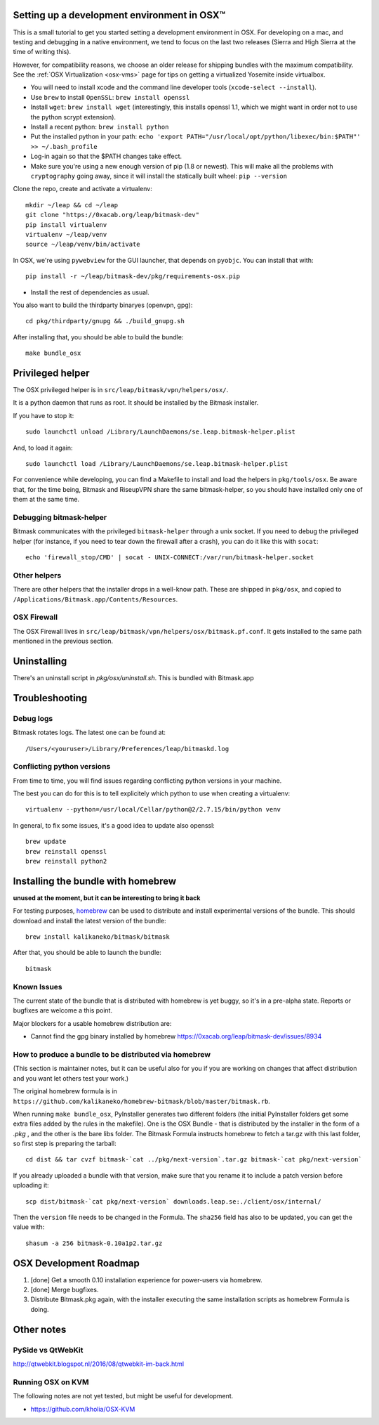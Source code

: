 .. _osx-dev:

Setting up a development environment in OSX™
============================================

.. note: work in progress. send a MR if you spot any mistake or missing info!

This is a small tutorial to get you started setting a development environment in OSX.
For developing on a mac, and testing and debugging in a native environment, we tend to focus on the last two releases (Sierra and High Sierra at the time of writing this).

However, for compatibility reasons, we choose an older release for shipping bundles with the maximum compatibility. See the :ref:`OSX Virtualization <osx-vms>` page for tips on getting a virtualized Yosemite inside virtualbox.

* You will need to install xcode and the command line developer tools (``xcode-select --install``).

* Use ``brew`` to install ``OpenSSL``: ``brew install openssl``

* Install ``wget``: ``brew install wget`` (interestingly, this installs openssl 1.1, which we might want in order not to use the python scrypt extension).

* Install a recent python: ``brew install python``

* Put the installed python in your path: ``echo 'export PATH="/usr/local/opt/python/libexec/bin:$PATH"' >> ~/.bash_profile``

* Log-in again so that the $PATH changes take effect.

* Make sure you're using a new enough version of pip (1.8 or newest). This will make all the problems with ``cryptography`` going away, since it will install the statically built wheel: ``pip --version``

Clone the repo, create and activate a virtualenv::

  mkdir ~/leap && cd ~/leap
  git clone "https://0xacab.org/leap/bitmask-dev"
  pip install virtualenv
  virtualenv ~/leap/venv
  source ~/leap/venv/bin/activate

In OSX, we're using ``pywebview`` for the GUI launcher, that depends on ``pyobjc``. You can install that with::

  pip install -r ~/leap/bitmask-dev/pkg/requirements-osx.pip

* Install the rest of dependencies as usual.

You also want to build the thirdparty binaryes (openvpn, gpg)::

  cd pkg/thirdparty/gnupg && ./build_gnupg.sh


After installing that, you should be able to build the bundle::

  make bundle_osx


Privileged helper
=================

The OSX privileged helper is in ``src/leap/bitmask/vpn/helpers/osx/``.

It is a python daemon that runs as root.
It should be installed by the Bitmask installer.

If you have to stop it::

  sudo launchctl unload /Library/LaunchDaemons/se.leap.bitmask-helper.plist


And, to load it again::

  sudo launchctl load /Library/LaunchDaemons/se.leap.bitmask-helper.plist

For convenience while developing, you can find a Makefile to install and load
the helpers in ``pkg/tools/osx``. Be aware that, for the time being, Bitmask
and RiseupVPN share the same bitmask-helper, so you should have installed only
one of them at the same time.


Debugging bitmask-helper
------------------------

Bitmask communicates with the privileged ``bitmask-helper`` through a unix
socket. If you need to debug the privileged helper (for instance, if you need to
tear down the firewall after a crash), you can do it like this with
``socat``::

  echo 'firewall_stop/CMD' | socat - UNIX-CONNECT:/var/run/bitmask-helper.socket


Other helpers
-------------

There are other helpers that the installer drops in a well-know path.
These are shipped in ``pkg/osx``, and copied to
``/Applications/Bitmask.app/Contents/Resources``.


OSX Firewall
------------

The OSX Firewall lives in ``src/leap/bitmask/vpn/helpers/osx/bitmask.pf.conf``. It gets
installed to the same path mentioned in the previous section.

.. note: cleanup unused helpers

Uninstalling
===================================

There's an uninstall script in `pkg/osx/uninstall.sh`. This is bundled with Bitmask.app

Troubleshooting
===================================

Debug logs
----------

Bitmask rotates logs. The latest one can be found at::

  /Users/<youruser>/Library/Preferences/leap/bitmaskd.log

Conflicting python versions
---------------------------
From time to time, you will find issues regarding conflicting python versions in your machine.

The best you can do for this is to tell explicitely which python to use when creating a virtualenv::

  virtualenv --python=/usr/local/Cellar/python@2/2.7.15/bin/python venv

In general, to fix some issues, it's a good idea to update also openssl::

  brew update
  brew reinstall openssl
  brew reinstall python2


Installing the bundle with homebrew
===================================

**unused at the moment, but it can be interesting to bring it back**

For testing purposes, `homebrew`_ can be used to distribute and install
experimental versions of the bundle. This should download and install the
latest version of the bundle::

  brew install kalikaneko/bitmask/bitmask

After that, you should be able to launch the bundle::

  bitmask


.. _`homebrew`: https://brew.sh/



Known Issues
------------

The current state of the bundle that is distributed with homebrew is yet buggy,
so it's in a pre-alpha state. Reports or bugfixes are welcome a this point.

Major blockers for a usable homebrew distribution are:

* Cannot find the gpg binary installed by homebrew https://0xacab.org/leap/bitmask-dev/issues/8934

How to produce a bundle to be distributed via homebrew
------------------------------------------------------

(This section is maintainer notes, but it can be useful also for you if you are working
on changes that affect distribution and you want let others test your work.)

The original homebrew formula is in ``https://github.com/kalikaneko/homebrew-bitmask/blob/master/bitmask.rb``.

When running ``make bundle_osx``, PyInstaller generates two different folders
(the initial PyInstaller folders get some extra files added by the rules in
the makefile). One is the OSX Bundle - that is distributed by the installer in
the form of a `.pkg` , and the other is the bare libs folder. The Bitmask
Formula instructs homebrew to fetch a tar.gz with this last folder, so first
step is preparing the tarball::

  cd dist && tar cvzf bitmask-`cat ../pkg/next-version`.tar.gz bitmask-`cat pkg/next-version`

If you already uploaded a bundle with that version, make sure that you rename it
to include a patch version before uploading it::

  scp dist/bitmask-`cat pkg/next-version` downloads.leap.se:./client/osx/internal/

Then the ``version`` file needs to be changed in the Formula.  The ``sha256``
field has also to be updated, you can get the value with::

   shasum -a 256 bitmask-0.10a1p2.tar.gz


OSX Development Roadmap
=======================

1. [done] Get a smooth 0.10 installation experience for power-users via homebrew.
2. [done] Merge bugfixes.
3. Distribute Bitmask.pkg again, with the installer executing the same
   installation scripts as homebrew Formula is doing.


Other notes
===========

PySide vs QtWebKit
------------------

http://qtwebkit.blogspot.nl/2016/08/qtwebkit-im-back.html

Running OSX on KVM
------------------

The following notes are not yet tested, but might be useful for development.

* https://github.com/kholia/OSX-KVM

